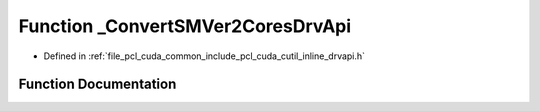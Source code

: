 .. _exhale_function_cutil__inline__drvapi_8h_1a061ca9bb7ed7bf7f0541cebfd396a988:

Function _ConvertSMVer2CoresDrvApi
==================================

- Defined in :ref:`file_pcl_cuda_common_include_pcl_cuda_cutil_inline_drvapi.h`


Function Documentation
----------------------


.. doxygenfunction:: _ConvertSMVer2CoresDrvApi(int, int)
